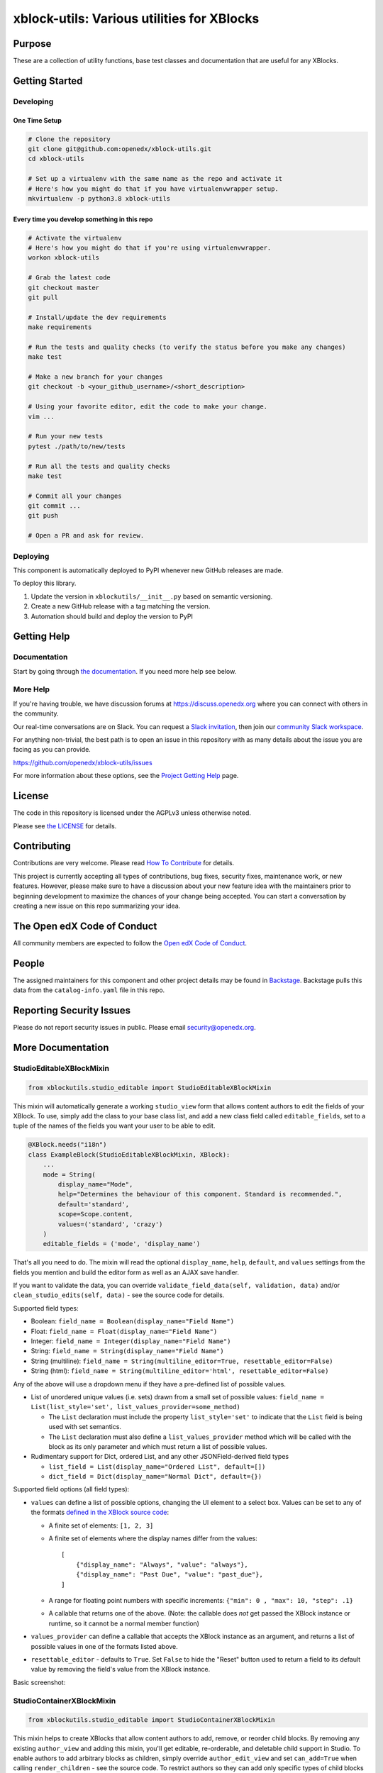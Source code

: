 xblock-utils: Various utilities for XBlocks
###########################################

|pypi-badge| |ci-badge| |codecov-badge| |doc-badge| |pyversions-badge|
|license-badge| |status-badge|

Purpose
*******

These are a collection of utility functions, base test classes and
documentation that are useful for any XBlocks.

Getting Started
***************

Developing
==========

One Time Setup
--------------
.. code-block::

  # Clone the repository
  git clone git@github.com:openedx/xblock-utils.git
  cd xblock-utils

  # Set up a virtualenv with the same name as the repo and activate it
  # Here's how you might do that if you have virtualenvwrapper setup.
  mkvirtualenv -p python3.8 xblock-utils


Every time you develop something in this repo
---------------------------------------------
.. code-block::

  # Activate the virtualenv
  # Here's how you might do that if you're using virtualenvwrapper.
  workon xblock-utils

  # Grab the latest code
  git checkout master
  git pull

  # Install/update the dev requirements
  make requirements

  # Run the tests and quality checks (to verify the status before you make any changes)
  make test 

  # Make a new branch for your changes
  git checkout -b <your_github_username>/<short_description>

  # Using your favorite editor, edit the code to make your change.
  vim ...

  # Run your new tests
  pytest ./path/to/new/tests

  # Run all the tests and quality checks
  make test

  # Commit all your changes
  git commit ...
  git push

  # Open a PR and ask for review.

Deploying
=========

This component is automatically deployed to PyPI whenever new GitHub releases are made.

To deploy this library.

#. Update the version in ``xblockutils/__init__.py`` based on semantic versioning.

#. Create a new GitHub release with a tag matching the version.

#. Automation should build and deploy the version to PyPI

Getting Help
************

Documentation
=============

Start by going through `the documentation`_.  If you need more help see below.

.. _the documentation: https://docs.openedx.org/projects/xblock-utils

More Help
=========

If you're having trouble, we have discussion forums at
https://discuss.openedx.org where you can connect with others in the
community.

Our real-time conversations are on Slack. You can request a `Slack
invitation`_, then join our `community Slack workspace`_.

For anything non-trivial, the best path is to open an issue in this
repository with as many details about the issue you are facing as you
can provide.

https://github.com/openedx/xblock-utils/issues

For more information about these options, see the `Project Getting Help`_ page.

.. _Slack invitation: https://openedx.org/slack
.. _community Slack workspace: https://openedx.slack.com/
.. _Project Getting Help: https://openedx.org/getting-help

License
*******

The code in this repository is licensed under the AGPLv3 unless
otherwise noted.

Please see `the LICENSE <LICENSE>`_ for details.

Contributing
************

Contributions are very welcome.
Please read `How To Contribute <https://openedx.org/r/how-to-contribute>`_ for details.

This project is currently accepting all types of contributions, bug fixes,
security fixes, maintenance work, or new features.  However, please make sure
to have a discussion about your new feature idea with the maintainers prior to
beginning development to maximize the chances of your change being accepted.
You can start a conversation by creating a new issue on this repo summarizing
your idea.

The Open edX Code of Conduct
****************************

All community members are expected to follow the `Open edX Code of Conduct`_.

.. _Open edX Code of Conduct: https://openedx.org/code-of-conduct/

People
******

The assigned maintainers for this component and other project details may be
found in `Backstage`_. Backstage pulls this data from the ``catalog-info.yaml``
file in this repo.

.. _Backstage: https://backstage.openedx.org/catalog/default/component/xblock-utils

Reporting Security Issues
*************************

Please do not report security issues in public. Please email security@openedx.org.

.. |pypi-badge| image:: https://img.shields.io/pypi/v/xblock-utils.svg
    :target: https://pypi.python.org/pypi/xblock-utils/
    :alt: PyPI

.. |ci-badge| image:: https://github.com/openedx/xblock-utils/workflows/Python%20CI/badge.svg?branch=main
    :target: https://github.com/openedx/xblock-utils/actions
    :alt: CI

.. |codecov-badge| image:: https://codecov.io/github/openedx/xblock-utils/coverage.svg?branch=main
    :target: https://codecov.io/github/openedx/xblock-utils?branch=main
    :alt: Codecov

.. |doc-badge| image:: https://readthedocs.org/projects/xblock-utils/badge/?version=latest
    :target: https://docs.openedx.org/projects/xblock-utils/
    :alt: Documentation

.. |pyversions-badge| image:: https://img.shields.io/pypi/pyversions/xblock-utils.svg
    :target: https://pypi.python.org/pypi/xblock-utils/
    :alt: Supported Python versions

.. |license-badge| image:: https://img.shields.io/github/license/openedx/xblock-utils.svg
    :target: https://github.com/openedx/xblock-utils/blob/main/LICENSE
    :alt: License

.. |status-badge| image:: https://img.shields.io/badge/Status-Maintained-brightgreen

More Documentation
******************

StudioEditableXBlockMixin
=========================

.. code:: python

    from xblockutils.studio_editable import StudioEditableXBlockMixin

This mixin will automatically generate a working ``studio_view`` form
that allows content authors to edit the fields of your XBlock. To use,
simply add the class to your base class list, and add a new class field
called ``editable_fields``, set to a tuple of the names of the fields
you want your user to be able to edit.

.. code:: python

    @XBlock.needs("i18n")
    class ExampleBlock(StudioEditableXBlockMixin, XBlock):
        ...
        mode = String(
            display_name="Mode",
            help="Determines the behaviour of this component. Standard is recommended.",
            default='standard',
            scope=Scope.content,
            values=('standard', 'crazy')
        )
        editable_fields = ('mode', 'display_name')

That's all you need to do. The mixin will read the optional
``display_name``, ``help``, ``default``, and ``values`` settings from
the fields you mention and build the editor form as well as an AJAX save
handler.

If you want to validate the data, you can override
``validate_field_data(self, validation, data)`` and/or
``clean_studio_edits(self, data)`` - see the source code for details.

Supported field types:

* Boolean:
  ``field_name = Boolean(display_name="Field Name")``
* Float:
  ``field_name = Float(display_name="Field Name")`` 
* Integer:
  ``field_name = Integer(display_name="Field Name")`` 
* String:
  ``field_name = String(display_name="Field Name")`` 
* String (multiline):
  ``field_name = String(multiline_editor=True, resettable_editor=False)``
* String (html):
  ``field_name = String(multiline_editor='html', resettable_editor=False)``

Any of the above will use a dropdown menu if they have a pre-defined
list of possible values.

* List of unordered unique values (i.e. sets) drawn from a small set of
  possible values:
  ``field_name = List(list_style='set', list_values_provider=some_method)``

  - The ``List`` declaration must include the property ``list_style='set'`` to
    indicate that the ``List`` field is being used with set semantics.
  - The ``List`` declaration must also define a ``list_values_provider`` method
    which will be called with the block as its only parameter and which must
    return a list of possible values.
* Rudimentary support for Dict, ordered List, and any other JSONField-derived field types

  - ``list_field = List(display_name="Ordered List", default=[])``
  - ``dict_field = Dict(display_name="Normal Dict", default={})``

Supported field options (all field types):

* ``values`` can define a list of possible options, changing the UI element
  to a select box. Values can be set to any of the formats `defined in the
  XBlock source code <https://github.com/openedx/XBlock/blob/master/xblock/fields.py>`__:
  
  - A finite set of elements: ``[1, 2, 3]``
  - A finite set of elements where the display names differ from the values::

        [
            {"display_name": "Always", "value": "always"},
            {"display_name": "Past Due", "value": "past_due"},
        ]
  - A range for floating point numbers with specific increments:
    ``{"min": 0 , "max": 10, "step": .1}``
  - A callable that returns one of the above. (Note: the callable does
    *not* get passed the XBlock instance or runtime, so it cannot be a
    normal member function)
* ``values_provider`` can define a callable that accepts the XBlock
  instance as an argument, and returns a list of possible values in one
  of the formats listed above.
* ``resettable_editor`` - defaults to ``True``. Set ``False`` to hide the
  "Reset" button used to return a field to its default value by removing
  the field's value from the XBlock instance.

Basic screenshot: |Screenshot 1|

StudioContainerXBlockMixin
==========================

.. code:: python

    from xblockutils.studio_editable import StudioContainerXBlockMixin

This mixin helps to create XBlocks that allow content authors to add,
remove, or reorder child blocks. By removing any existing
``author_view`` and adding this mixin, you'll get editable,
re-orderable, and deletable child support in Studio. To enable authors to
add arbitrary blocks as children, simply override ``author_edit_view`` 
and set ``can_add=True`` when calling ``render_children`` - see the 
source code. To restrict authors so they can add only specific types of
child blocks or a limited number of children requires custom HTML.

An example is the mentoring XBlock: |Screenshot 2|

SeleniumXBlockTest
==================

.. code:: python

    from xblockutils.base_test import SeleniumXBlockTest

This is a base class that you can use for writing Selenium integration
tests that are hosted in the XBlock SDK (Workbench).

Here is an example:

.. code:: python

    class TestStudentView(SeleniumXBlockTest):
        """
        Test the Student View of MyCoolXBlock
        """
        def setUp(self):
            super(TestStudentView, self).setUp()
            self.set_scenario_xml('<mycoolblock display_name="Test Demo Block" field2="hello" />')
            self.element = self.go_to_view("student_view")

        def test_shows_field_2(self):
            """
            The xblock should display the text value of field2.
            """
            self.assertIn("hello", self.element.text)

StudioEditableBaseTest
======================

.. code:: python

    from xblockutils.studio_editable_test import StudioEditableBaseTest

This is a subclass of ``SeleniumXBlockTest`` that adds a few helper
methods useful for testing the ``studio_view`` of any XBlock using
``StudioEditableXBlockMixin``.

child\_isinstance
=================

.. code:: python

    from xblockutils.helpers import child_isinstance

If your XBlock needs to find children/descendants of a particular
class/mixin, you should use

.. code:: python

    child_isinstance(self, child_usage_id, SomeXBlockClassOrMixin)

rather than calling

.. code:: python

    ``isinstance(self.runtime.get_block(child_usage_id), SomeXBlockClassOrMixin)``.

On runtimes such as those in edx-platform, ``child_isinstance`` is
orders of magnitude faster.

.. |Screenshot 1| image:: https://cloud.githubusercontent.com/assets/945577/6341782/7d237966-bb83-11e4-9344-faa647056999.png
.. |Screenshot 2| image:: https://cloud.githubusercontent.com/assets/945577/6341803/d0195ec4-bb83-11e4-82f6-8052c9f70690.png

XBlockWithSettingsMixin
=======================

This mixin provides access to instance-wide XBlock-specific configuration settings.
See [wiki page](https://github.com/openedx/xblock-utils/wiki/Settings-and-theme-support#accessing-xblock-specific-settings) for details

ThemableXBlockMixin
===================

This mixin provides XBlock theming capabilities built on top of XBlock-specific settings.
See [wiki page](https://github.com/openedx/xblock-utils/wiki/Settings-and-theme-support#theming-support) for details
